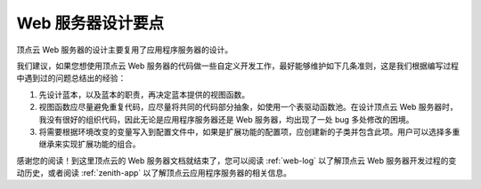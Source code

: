 .. _web-design:

Web 服务器设计要点
======================

顶点云 Web 服务器的设计主要复用了应用程序服务器的设计。

我们建议，如果您想使用顶点云 Web 服务器的代码做一些自定义开发工作，最好能够维护如下几条准则，这是我们根据编写过程中遇到过的问题总结出的经验：

1. 先设计蓝本，以及蓝本的职责，再决定蓝本提供的视图函数。
2. 视图函数应尽量避免重复代码，应尽量将共同的代码部分抽象，如使用一个表驱动函数池。在设计顶点云 Web 服务器时，我没有很好的组织代码，因此无论是应用程序服务器还是 Web 服务器，均出现了一处 bug 多处修改的困境。
3. 将需要根据环境改变的变量写入到配置文件中，如果是扩展功能的配置项，应创建新的子类并包含此项。用户可以选择多重继承来实现扩展功能的组合。

感谢您的阅读！到这里顶点云的 Web 服务器文档就结束了，您可以阅读 :ref:`web-log` 以了解顶点云 Web 服务器开发过程的变动历史，或者阅读 :ref:`zenith-app` 以了解顶点云应用程序服务器的相关信息。
